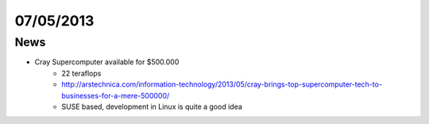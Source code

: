 ==========
07/05/2013
==========

News
####

- Cray Supercomputer available for $500.000
    - 22 teraflops
    - http://arstechnica.com/information-technology/2013/05/cray-brings-top-supercomputer-tech-to-businesses-for-a-mere-500000/
    - SUSE based, development in Linux is quite a good idea